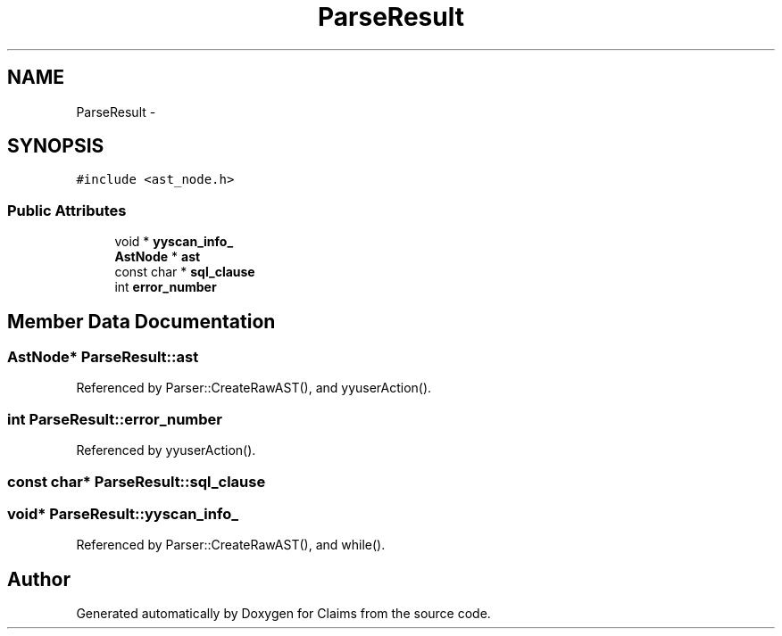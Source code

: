 .TH "ParseResult" 3 "Thu Nov 12 2015" "Claims" \" -*- nroff -*-
.ad l
.nh
.SH NAME
ParseResult \- 
.SH SYNOPSIS
.br
.PP
.PP
\fC#include <ast_node\&.h>\fP
.SS "Public Attributes"

.in +1c
.ti -1c
.RI "void * \fByyscan_info_\fP"
.br
.ti -1c
.RI "\fBAstNode\fP * \fBast\fP"
.br
.ti -1c
.RI "const char * \fBsql_clause\fP"
.br
.ti -1c
.RI "int \fBerror_number\fP"
.br
.in -1c
.SH "Member Data Documentation"
.PP 
.SS "\fBAstNode\fP* ParseResult::ast"

.PP
Referenced by Parser::CreateRawAST(), and yyuserAction()\&.
.SS "int ParseResult::error_number"

.PP
Referenced by yyuserAction()\&.
.SS "const char* ParseResult::sql_clause"

.SS "void* ParseResult::yyscan_info_"

.PP
Referenced by Parser::CreateRawAST(), and while()\&.

.SH "Author"
.PP 
Generated automatically by Doxygen for Claims from the source code\&.
